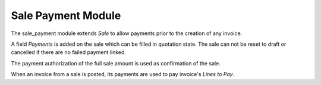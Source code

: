 Sale Payment Module
###################

The sale_payment module extends *Sale* to allow payments prior to the creation
of any invoice.

A field *Payments* is added on the sale which can be filled in quotation state.
The sale can not be reset to draft or cancelled if there are no failed payment
linked.

The payment authorization of the full sale amount is used as confirmation of
the sale.

When an invoice from a sale is posted, its payments are used to pay invoice's
*Lines to Pay*.
